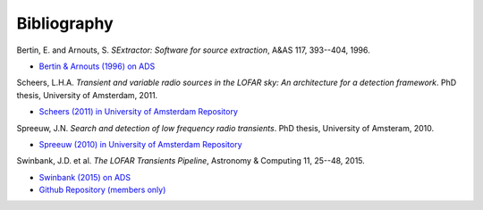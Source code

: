 .. _bibliography:

++++++++++++
Bibliography
++++++++++++

.. _bertin-1996:

Bertin, E. and Arnouts, S. *SExtractor: Software for source extraction*, A&AS
117, 393--404, 1996.

* `Bertin & Arnouts (1996) on ADS <http://adsabs.harvard.edu/abs/1996A%26AS..117..393B>`_

.. _scheers-2011:

Scheers, L.H.A. *Transient and variable radio sources in the LOFAR sky: An
architecture for a detection framework*. PhD thesis, University of Amsterdam,
2011.

* `Scheers (2011) in University of Amsterdam Repository <http://dare.uva.nl/en/record/367374>`_

.. _spreeuw-2010:

Spreeuw, J.N. *Search and detection of low frequency radio transients*. PhD
thesis, University of Amsteram, 2010.

* `Spreeuw (2010) in University of Amsterdam Repository <http://dare.uva.nl/en/record/340633>`_

.. _swinbank-2014:

Swinbank, J.D. et al. *The LOFAR Transients Pipeline*, Astronomy & Computing
11, 25--48, 2015.

* `Swinbank (2015) on ADS <http://adsabs.harvard.edu/abs/2015A%26C....11...25S>`_
* `Github Repository (members only) <https://github.com/transientskp/trap-paper>`_
